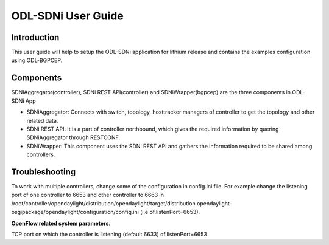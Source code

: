 ODL-SDNi User Guide
===================

Introduction
------------

This user guide will help to setup the ODL-SDNi application for lithium
release and contains the examples configuration using ODL-BGPCEP.

Components
----------

SDNiAggregator(controller), SDNi REST API(controller) and
SDNiWrapper(bgpcep) are the three components in ODL-SDNi App

-  SDNiAggregator: Connects with switch, topology, hosttracker managers
   of controller to get the topology and other related data.

-  SDNi REST API: It is a part of controller northbound, which gives the
   required information by quering SDNiAggregator through RESTCONF.

-  SDNiWrapper: This component uses the SDNi REST API and gathers the
   information required to be shared among controllers.

Troubleshooting
---------------

To work with multiple controllers, change some of the configuration in
config.ini file. For example change the listening port of one controller
to 6653 and other controller to 6663 in
/root/controller/opendaylight/distribution/opendaylight/target/distribution.opendaylight-osgipackage/opendaylight/configuration/config.ini
(i.e of.listenPort=6653).

**OpenFlow related system parameters.**

TCP port on which the controller is listening (default 6633)
of.listenPort=6653

